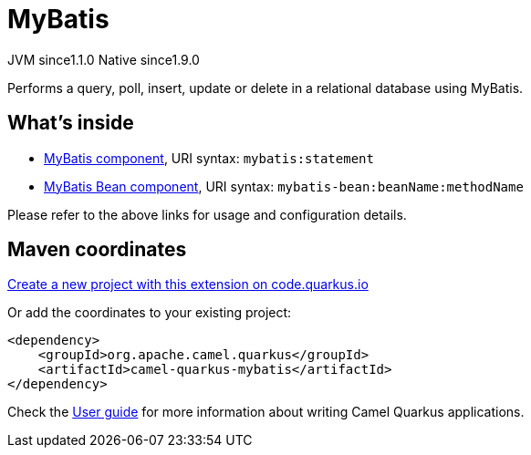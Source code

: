 // Do not edit directly!
// This file was generated by camel-quarkus-maven-plugin:update-extension-doc-page
= MyBatis
:linkattrs:
:cq-artifact-id: camel-quarkus-mybatis
:cq-native-supported: true
:cq-status: Stable
:cq-status-deprecation: Stable
:cq-description: Performs a query, poll, insert, update or delete in a relational database using MyBatis.
:cq-deprecated: false
:cq-jvm-since: 1.1.0
:cq-native-since: 1.9.0

[.badges]
[.badge-key]##JVM since##[.badge-supported]##1.1.0## [.badge-key]##Native since##[.badge-supported]##1.9.0##

Performs a query, poll, insert, update or delete in a relational database using MyBatis.

== What's inside

* xref:{cq-camel-components}::mybatis-component.adoc[MyBatis component], URI syntax: `mybatis:statement`
* xref:{cq-camel-components}::mybatis-bean-component.adoc[MyBatis Bean component], URI syntax: `mybatis-bean:beanName:methodName`

Please refer to the above links for usage and configuration details.

== Maven coordinates

https://code.quarkus.io/?extension-search=camel-quarkus-mybatis[Create a new project with this extension on code.quarkus.io, window="_blank"]

Or add the coordinates to your existing project:

[source,xml]
----
<dependency>
    <groupId>org.apache.camel.quarkus</groupId>
    <artifactId>camel-quarkus-mybatis</artifactId>
</dependency>
----

Check the xref:user-guide/index.adoc[User guide] for more information about writing Camel Quarkus applications.
